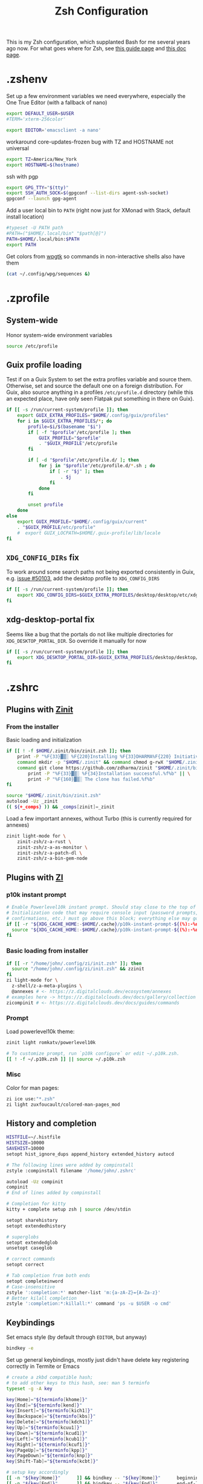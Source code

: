 #+TITLE: Zsh Configuration
#+PROPERTY: header-args :tangle-mode (identity #o444) :comments both
#+AUTO_TANGLE: t

This is my Zsh configuration, which supplanted Bash for me several years ago now. For what goes where for Zsh, see [[https://zsh.sourceforge.io/Guide/zshguide02.html][this guide page]] and [[https://zsh.sourceforge.io/Doc/Release/Files.html][this doc page]].

* .zshenv
:PROPERTIES:
:header-args+: :tangle ".zshenv"
:END:
Set up a few environment variables we need everywhere, especially the One True Editor (with a fallback of nano)
#+begin_src sh
  export DEFAULT_USER=$USER
  #TERM='xterm-256color'

  export EDITOR='emacsclient -a nano'
#+end_src

workaround core-updates-frozen bug with TZ and HOSTNAME not universal
#+begin_src sh
  export TZ=America/New_York
  export HOSTNAME=$(hostname)
#+end_src

ssh with pgp
#+begin_src sh
  export GPG_TTY="$(tty)"
  export SSH_AUTH_SOCK=$(gpgconf --list-dirs agent-ssh-socket)
  gpgconf --launch gpg-agent
#+end_src

Add a user local bin to ~PATH~ (right now just for XMonad with Stack, default install location)
#+begin_src sh
  #typeset -U PATH path
  #PATH=("$HOME/.local/bin" "$path[@]")
  PATH=$HOME/.local/bin:$PATH
  export PATH
#+end_src

Get colors from [[https://github.com/deviantfero/wpgtk/][wpgtk]] so commands in non-interactive shells also have them
#+begin_src sh :tangle no
  (cat ~/.config/wpg/sequences &)
#+end_src

* .zprofile
:PROPERTIES:
:header-args+: :tangle ".zprofile"
:END:
** System-wide
Honor system-wide environment variables

#+begin_src sh
  source /etc/profile
#+end_src
** Guix profile loading
Test if on a Guix System to set the extra profiles variable and source them. Otherwise, set and source the default one on a foreign distribution. For Guix, also source anything in a profiles ~/etc/profile.d~ directory (while this an expected place, have only seen Flatpak put something in there on Guix).

#+begin_src sh
  if [[ -s /run/current-system/profile ]]; then
      export GUIX_EXTRA_PROFILES="$HOME/.config/guix/profiles"
      for i in $GUIX_EXTRA_PROFILES/*; do
          profile=$i/$(basename "$i")
          if [ -f "$profile"/etc/profile ]; then
              GUIX_PROFILE="$profile"
              . "$GUIX_PROFILE"/etc/profile
          fi

          if [ -d "$profile"/etc/profile.d/ ]; then
              for j in "$profile"/etc/profile.d/*.sh ; do
                  if [ -r "$j" ]; then
                      . $j
                  fi
              done
          fi

          unset profile
      done
  else
      export GUIX_PROFILE="$HOME/.config/guix/current"
      . "$GUIX_PROFILE/etc/profile"
      #  export GUIX_LOCPATH=$HOME/.guix-profile/lib/locale
  fi
#+end_src
** ~XDG_CONFIG_DIRs~ fix
To work around some search paths not being exported consistently in Guix, e.g. [[https://issues.guix.gnu.org/50103][issue #50103]], add the desktop profile to ~XDG_CONFIG_DIRS~

#+begin_src sh
  if [[ -s /run/current-system/profile ]]; then
      export XDG_CONFIG_DIRS=$GUIX_EXTRA_PROFILES/desktop/desktop/etc/xdg:$XDG_CONFIG_DIRS
  fi
#+end_src

** xdg-desktop-portal fix
Seems like a bug that the portals do not like multiple directories for ~XDG_DESKTOP_PORTAL_DIR~. So override it manually for now

#+begin_src sh :tangle no
  if [[ -s /run/current-system/profile ]]; then
      export XDG_DESKTOP_PORTAL_DIR=$GUIX_EXTRA_PROFILES/desktop/desktop/share/xdg-desktop-portal/portals
  fi
#+end_src

* .zshrc
:PROPERTIES:
:header-args+: :tangle ".zshrc"
:END:
** Plugins with [[https://zdharma.github.io/zinit/wiki/][Zinit]]
*** From the installer
Basic loading and initialization
#+begin_src sh :tangle no
  if [[ ! -f $HOME/.zinit/bin/zinit.zsh ]]; then
      print -P "%F{33}▓▒░ %F{220}Installing %F{33}DHARMA%F{220} Initiative Plugin Manager (%F{33}zdharma/zinit%F{220})…%f"
      command mkdir -p "$HOME/.zinit" && command chmod g-rwX "$HOME/.zinit"
      command git clone https://github.com/zdharma/zinit "$HOME/.zinit/bin" && \
          print -P "%F{33}▓▒░ %F{34}Installation successful.%f%b" || \
          print -P "%F{160}▓▒░ The clone has failed.%f%b"
  fi

  source "$HOME/.zinit/bin/zinit.zsh"
  autoload -Uz _zinit
  (( ${+_comps} )) && _comps[zinit]=_zinit
#+end_src

Load a few important annexes, without Turbo (this is currently required for annexes)
#+begin_src sh :tangle no
  zinit light-mode for \
      zinit-zsh/z-a-rust \
      zinit-zsh/z-a-as-monitor \
      zinit-zsh/z-a-patch-dl \
      zinit-zsh/z-a-bin-gem-node
#+end_src

** Plugins with [[https://z.digitalclouds.dev/][ZI]]
*** p10k instant prompt
#+begin_src sh
  # Enable Powerlevel10k instant prompt. Should stay close to the top of ~/.zshrc.
  # Initialization code that may require console input (password prompts, [y/n]
  # confirmations, etc.) must go above this block; everything else may go below.
  if [[ -r "${XDG_CACHE_HOME:-$HOME/.cache}/p10k-instant-prompt-${(%):-%n}.zsh" ]]; then
    source "${XDG_CACHE_HOME:-$HOME/.cache}/p10k-instant-prompt-${(%):-%n}.zsh"
  fi
#+end_src
*** Basic loading from installer
#+begin_src sh
  if [[ -r "/home/john/.config/zi/init.zsh" ]]; then
    source "/home/john/.config/zi/init.zsh" && zzinit
  fi
  zi light-mode for \
    z-shell/z-a-meta-plugins \
    @annexes # <- https://z.digitalclouds.dev/ecosystem/annexes
  # examples here -> https://z.digitalclouds.dev/docs/gallery/collection
  zicompinit # <- https://z.digitalclouds.dev/docs/guides/commands
#+end_src
*** Prompt
Load powerlevel10k theme:
#+begin_src sh
  zinit light romkatv/powerlevel10k

  # To customize prompt, run `p10k configure` or edit ~/.p10k.zsh.
  [[ ! -f ~/.p10k.zsh ]] || source ~/.p10k.zsh
#+end_src
*** Misc
Color for man pages:
#+begin_src sh
  zi ice use:"*.zsh"
  zi light zuxfoucault/colored-man-pages_mod
#+end_src
** History and completion
#+begin_src sh
  HISTFILE=~/.histfile
  HISTSIZE=10000
  SAVEHIST=10000
  setopt hist_ignore_dups append_history extended_history autocd

  # The following lines were added by compinstall
  zstyle :compinstall filename '/home/john/.zshrc'

  autoload -Uz compinit
  compinit
  # End of lines added by compinstall

  # Completion for kitty
  kitty + complete setup zsh | source /dev/stdin

  setopt sharehistory
  setopt extendedhistory

  # superglobs
  setopt extendedglob
  unsetopt caseglob

  # correct commands
  setopt correct

  # Tab completion from both ends
  setopt completeinword
  # Case-insensitive
  zstyle ':completion:*' matcher-list 'm:{a-zA-Z}={A-Za-z}'
  # Better kilall completion
  zstyle ':completion:*:killall:*' command 'ps -u $USER -o cmd'
#+end_src

** Keybindings
Set emacs style (by default through ~EDITOR~, but anyway)
#+begin_src sh
  bindkey -e
#+end_src

Set up general keybindings, mostly just didn't have delete key registering correctly in Termite or Emacs
#+begin_src sh
  # create a zkbd compatible hash;
  # to add other keys to this hash, see: man 5 terminfo
  typeset -g -A key

  key[Home]="${terminfo[khome]}"
  key[End]="${terminfo[kend]}"
  key[Insert]="${terminfo[kich1]}"
  key[Backspace]="${terminfo[kbs]}"
  key[Delete]="${terminfo[kdch1]}"
  key[Up]="${terminfo[kcuu1]}"
  key[Down]="${terminfo[kcud1]}"
  key[Left]="${terminfo[kcub1]}"
  key[Right]="${terminfo[kcuf1]}"
  key[PageUp]="${terminfo[kpp]}"
  key[PageDown]="${terminfo[knp]}"
  key[Shift-Tab]="${terminfo[kcbt]}"

  # setup key accordingly
  [[ -n "${key[Home]}"      ]] && bindkey -- "${key[Home]}"      beginning-of-line
  [[ -n "${key[End]}"       ]] && bindkey -- "${key[End]}"       end-of-line
  [[ -n "${key[Insert]}"    ]] && bindkey -- "${key[Insert]}"    overwrite-mode
  [[ -n "${key[Backspace]}" ]] && bindkey -- "${key[Backspace]}" backward-delete-char
  [[ -n "${key[Delete]}"    ]] && bindkey -- "${key[Delete]}"    delete-char
  [[ -n "${key[Up]}"        ]] && bindkey -- "${key[Up]}"        up-line-or-history
  [[ -n "${key[Down]}"      ]] && bindkey -- "${key[Down]}"      down-line-or-history
  [[ -n "${key[Left]}"      ]] && bindkey -- "${key[Left]}"      backward-char
  [[ -n "${key[Right]}"     ]] && bindkey -- "${key[Right]}"     forward-char
  [[ -n "${key[PageUp]}"    ]] && bindkey -- "${key[PageUp]}"    beginning-of-buffer-or-history
  [[ -n "${key[PageDown]}"  ]] && bindkey -- "${key[PageDown]}"  end-of-buffer-or-history
  [[ -n "${key[Shift-Tab]}" ]] && bindkey -- "${key[Shift-Tab]}" reverse-menu-complete

  # Finally, make sure the terminal is in application mode, when zle is
  # active. Only then are the values from $terminfo valid.
  if (( ${+terminfo[smkx]} && ${+terminfo[rmkx]} )); then
          autoload -Uz add-zle-hook-widget
          function zle_application_mode_start { echoti smkx }
          function zle_application_mode_stop { echoti rmkx }
          add-zle-hook-widget -Uz zle-line-init zle_application_mode_start
          add-zle-hook-widget -Uz zle-line-finish zle_application_mode_stop
  fi
#+end_src

** Aliases
#+begin_src sh
  alias ls='ls --color=auto -F'
  alias ll='ls -lahF --color=auto'
  eval "$(thefuck --alias)"
  alias gp='grep --color -rniC 1'
  # Completion for aliases too
  setopt COMPLETE_ALIASES
#+end_src

** Looks
#+begin_src sh
  # Colors from wpgtk
  #(cat ~/.config/wpg/sequences &)

  #
  # Prompt stuff
  #
  setopt interactivecomments # pound sign in interactive prompt
  # Report CPU stats for long (> 10s) commands
  REPORTTIME=10

  # powerlevel9k prompt
  #POWERLEVEL9K_MODE='awesome-fontconfig'
  #POWERLEVEL9K_LEFT_PROMPT_ELEMENTS=(root_indicator context dir vcs)
  #POWERLEVEL9K_RIGHT_PROMPT_ELEMENTS=(status)
  #POWERLEVEL9K_COLOR_SCHEME='dark'
  #POWERLEVEL9K_PROMPT_ON_NEWLINE=true
  #POWERLEVEL9K_OK_ICON='✓'

  #
  # Window title
  #
  autoload -Uz add-zsh-hook

  function xterm_title_precmd () {
          print -Pn '\e]2;%n@%m %~\a'
          [[ "$TERM" == 'screen'* ]] && print -Pn '\e_\005{g}%n\005{-}@\005{m}%m\005{-} \005{B}%~\005{-}\e\\'
  }

  function xterm_title_preexec () {
          print -Pn '\e]2;%n@%m %~ %# ' && print -n "${(q)1}\a"
          [[ "$TERM" == 'screen'* ]] && { print -Pn '\e_\005{g}%n\005{-}@\005{m}%m\005{-} \005{B}%~\005{-} %# ' && print -n "${(q)1}\e\\"; }
  }

  if [[ "$TERM" == (screen*|xterm*|rxvt*|termite*|kitty*) ]]; then
          add-zsh-hook -Uz precmd xterm_title_precmd
          add-zsh-hook -Uz preexec xterm_title_preexec
  fi
#+end_src
